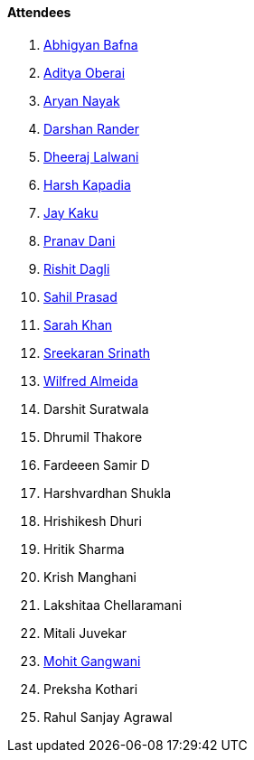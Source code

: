 ==== Attendees

. link:https://twitter.com/Abhigyan_Bafna[Abhigyan Bafna^]
. link:https://twitter.com/adityaoberai1[Aditya Oberai^]
. link:https://twitter.com/Aryannayakk[Aryan Nayak^]
. link:https://twitter.com/SirusTweets[Darshan Rander^]
. link:https://twitter.com/DhiruCodes[Dheeraj Lalwani^]
. link:https://twitter.com/harshgkapadia[Harsh Kapadia^]
. link:https://twitter.com/kaku_jay[Jay Kaku^]
. link:https://twitter.com/PranavDani3[Pranav Dani^]
. link:https://twitter.com/rishit_dagli[Rishit Dagli^]
. link:https://twitter.com/sailorworks[Sahil Prasad^]
. link:https://twitter.com/5arahkhan[Sarah Khan^]
. link:https://twitter.com/skxrxn[Sreekaran Srinath^]
. link:https://twitter.com/WilfredAlmeida_[Wilfred Almeida^]
. Darshit Suratwala
. Dhrumil Thakore
. Fardeeen Samir D
. Harshvardhan Shukla
. Hrishikesh Dhuri
. Hritik Sharma
. Krish Manghani
. Lakshitaa Chellaramani
. Mitali Juvekar
. link:https://twitter.com/mohit_explores[Mohit Gangwani^]

. Preksha Kothari
. Rahul Sanjay Agrawal
